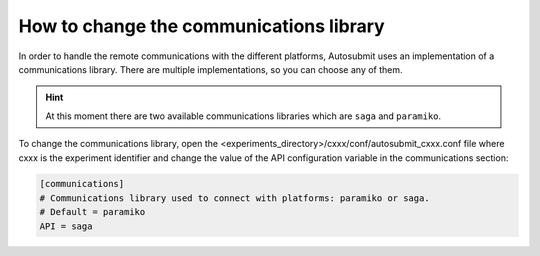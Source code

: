 How to change the communications library
=====================================

In order to handle the remote communications with the different platforms, Autosubmit uses an implementation
of a communications library. There are multiple implementations, so you can choose any of them.

.. hint::
    At this moment there are two available communications libraries which are ``saga`` and ``paramiko``.

To change the communications library, open the <experiments_directory>/cxxx/conf/autosubmit_cxxx.conf file
where cxxx is the experiment identifier and change the value of the API configuration variable in the communications
section:

.. code-block:: ini

    [communications]
    # Communications library used to connect with platforms: paramiko or saga.
    # Default = paramiko
    API = saga